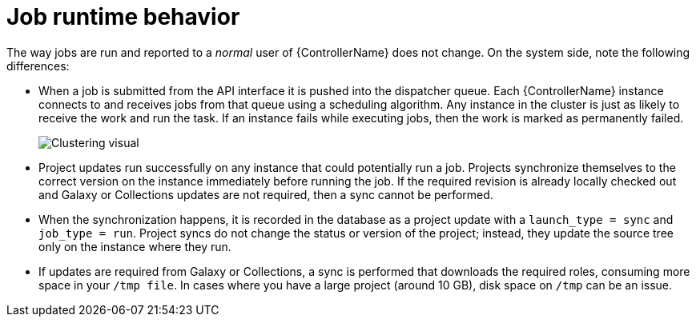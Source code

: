 :_mod-docs-content-type: REFERENCE

[id="controller-cluster-job-runtime"]

= Job runtime behavior

The way jobs are run and reported to a _normal_ user of {ControllerName} does not change. 
On the system side, note the following differences:

* When a job is submitted from the API interface it is pushed into the dispatcher queue. 
Each {ControllerName} instance connects to and receives jobs from that queue using a scheduling algorithm. 
Any instance in the cluster is just as likely to receive the work and run the task. 
If an instance fails while executing jobs, then the work is marked as permanently failed.
+
image::ug-clustering-visual.png[Clustering visual]
+
* Project updates run successfully on any instance that could potentially run a job. 
Projects synchronize themselves to the correct version on the instance immediately before running the job. 
If the required revision is already locally checked out and Galaxy or Collections updates are not required, then a sync cannot be performed.
* When the synchronization happens, it is recorded in the database as a project update with a `launch_type = sync` and `job_type =  run`. 
Project syncs do not change the status or version of the project; instead, they update the source tree only on the instance where they run.
* If updates are required from Galaxy or Collections, a sync is performed that downloads the required roles, consuming more space in your `/tmp file`. 
In cases where you have a large project (around 10 GB), disk space on `/tmp` can be an issue.

